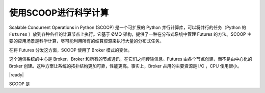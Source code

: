 使用SCOOP进行科学计算
=====================
Scalable Concurrent Operations in Python (SCOOP) 是一个可扩展的 Python 并行计算库，可以将并行的任务（Python 的 ``Futures`` ）放到各种各样的计算节点上执行。它基于 ØMQ 架构，提供了一种在分布式系统中管理 Futures 的方法。SCOOP 主要的应用场景是科学计算，尽可能利用所有的结算资源来执行大量的分布式任务。

在将 Futures 分发这方面，SCOOP 使用了 Broker 模式的变体。

.. image:: ../images/SCOOP.png

这个通信系统的中心是 Broker，Broker 和所有的节点通讯，在它们之间传输信息。Futures 由各个节点创建，而不是由中心化的 Broker 创建。这种方案让系统的拓扑结构更加可靠，性能更高。事实上，Broker 占用的主要资源是 I/O ，CPU 使用很小。

|ready|

SCOOP 是
